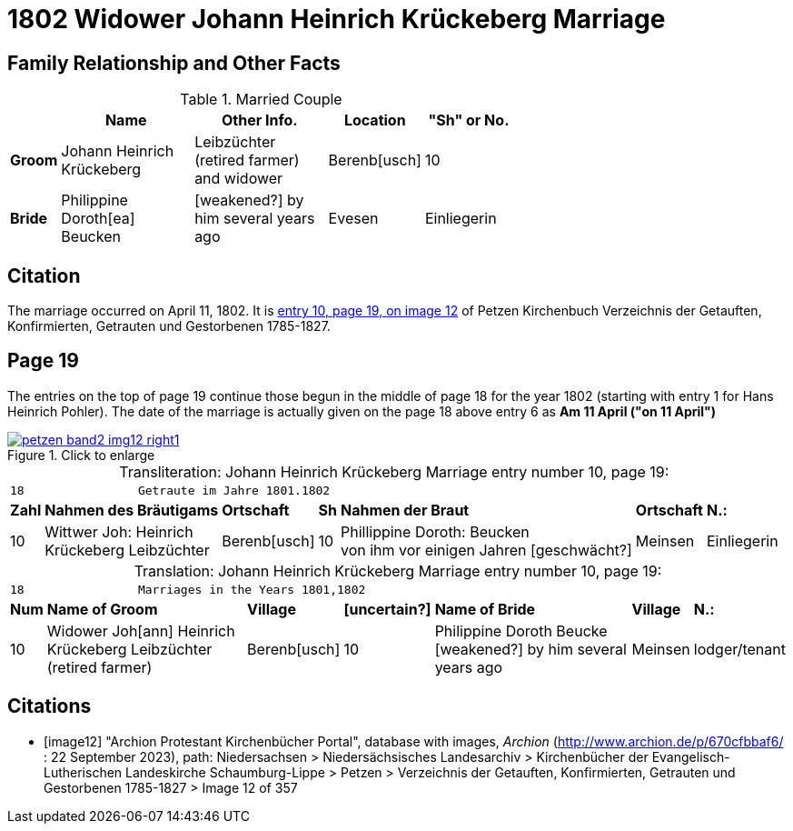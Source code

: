 = 1802 Widower Johann Heinrich Krückeberg Marriage
:page-role: doc-width

== Family Relationship and Other Facts

.Married Couple
[%header,width="65%",cols="1,3,3,2,2"]
|===
||Name|Other Info.|Location|"Sh" or No.

|*Groom*|Johann Heinrich Krückeberg|Leibzüchter (retired farmer) and widower|Berenb[usch]|10

|*Bride*|Philippine Doroth[ea] Beucken| [weakened?] by him several years ago|Evesen|Einliegerin
|===

== Citation

The marriage occurred on April 11, 1802. It is <<image12, entry 10, page 19, on image 12>> of Petzen
Kirchenbuch Verzeichnis der Getauften, Konfirmierten, Getrauten und Gestorbenen 1785-1827.

== Page 19

The entries on the top of page 19 continue those begun in the middle of page 18
for the year 1802 (starting with entry 1 for Hans Heinrich Pohler). The date of
the marriage is actually given on the page 18 above entry 6 as **Am 11 April
("on 11 April")**

image::petzen-band2-img12-right1.jpg[align=left,title="Click to enlarge",link=self]

[caption="Transliteration: "]
.Johann Heinrich Krückeberg Marriage entry number 10, page 19:
[%autowidth,frame="none"]
|===
7+l|18                Getraute im Jahre 1801.1802 
s| Zahl s| Nahmen des Bräutigams  s| Ortschaft s| Sh s| Nahmen der Braut s| Ortschaft s| N.:

|10
|Wittwer Joh: Heinrich +
  Krückeberg Leibzüchter
|Berenb[usch]
|10
|Phillippine Doroth: Beucken +
   von ihm vor einigen Jahren [geschwächt?]
|Meinsen
|Einliegerin
|===

[caption="Translation: "]
.Johann Heinrich Krückeberg Marriage entry number 10, page 19:
[%autowidth,frame="none"]
|===
7+l|18                Marriages in the Years 1801,1802 
 s| Num  s| Name of Groom  s| Village  s| [uncertain?]  s|Name of Bride  s| Village  s| N.:

|10
|Widower Joh[ann] Heinrich +
 Krückeberg  Leibzüchter (retired farmer)
|Berenb[usch]
|10
|Philippine Doroth Beucke +
 [weakened?] by him several years ago| Meinsen
|lodger/tenant
|===



[bibliography]
== Citations

* [[[image12]]] "Archion Protestant Kirchenbücher Portal", database with images, _Archion_ (http://www.archion.de/p/670cfbbaf6/ : 22 September 2023),
path: Niedersachsen > Niedersächsisches Landesarchiv > Kirchenbücher der Evangelisch-Lutherischen Landeskirche Schaumburg-Lippe > Petzen >
Verzeichnis der Getauften, Konfirmierten, Getrauten und Gestorbenen 1785-1827 > Image 12 of 357
